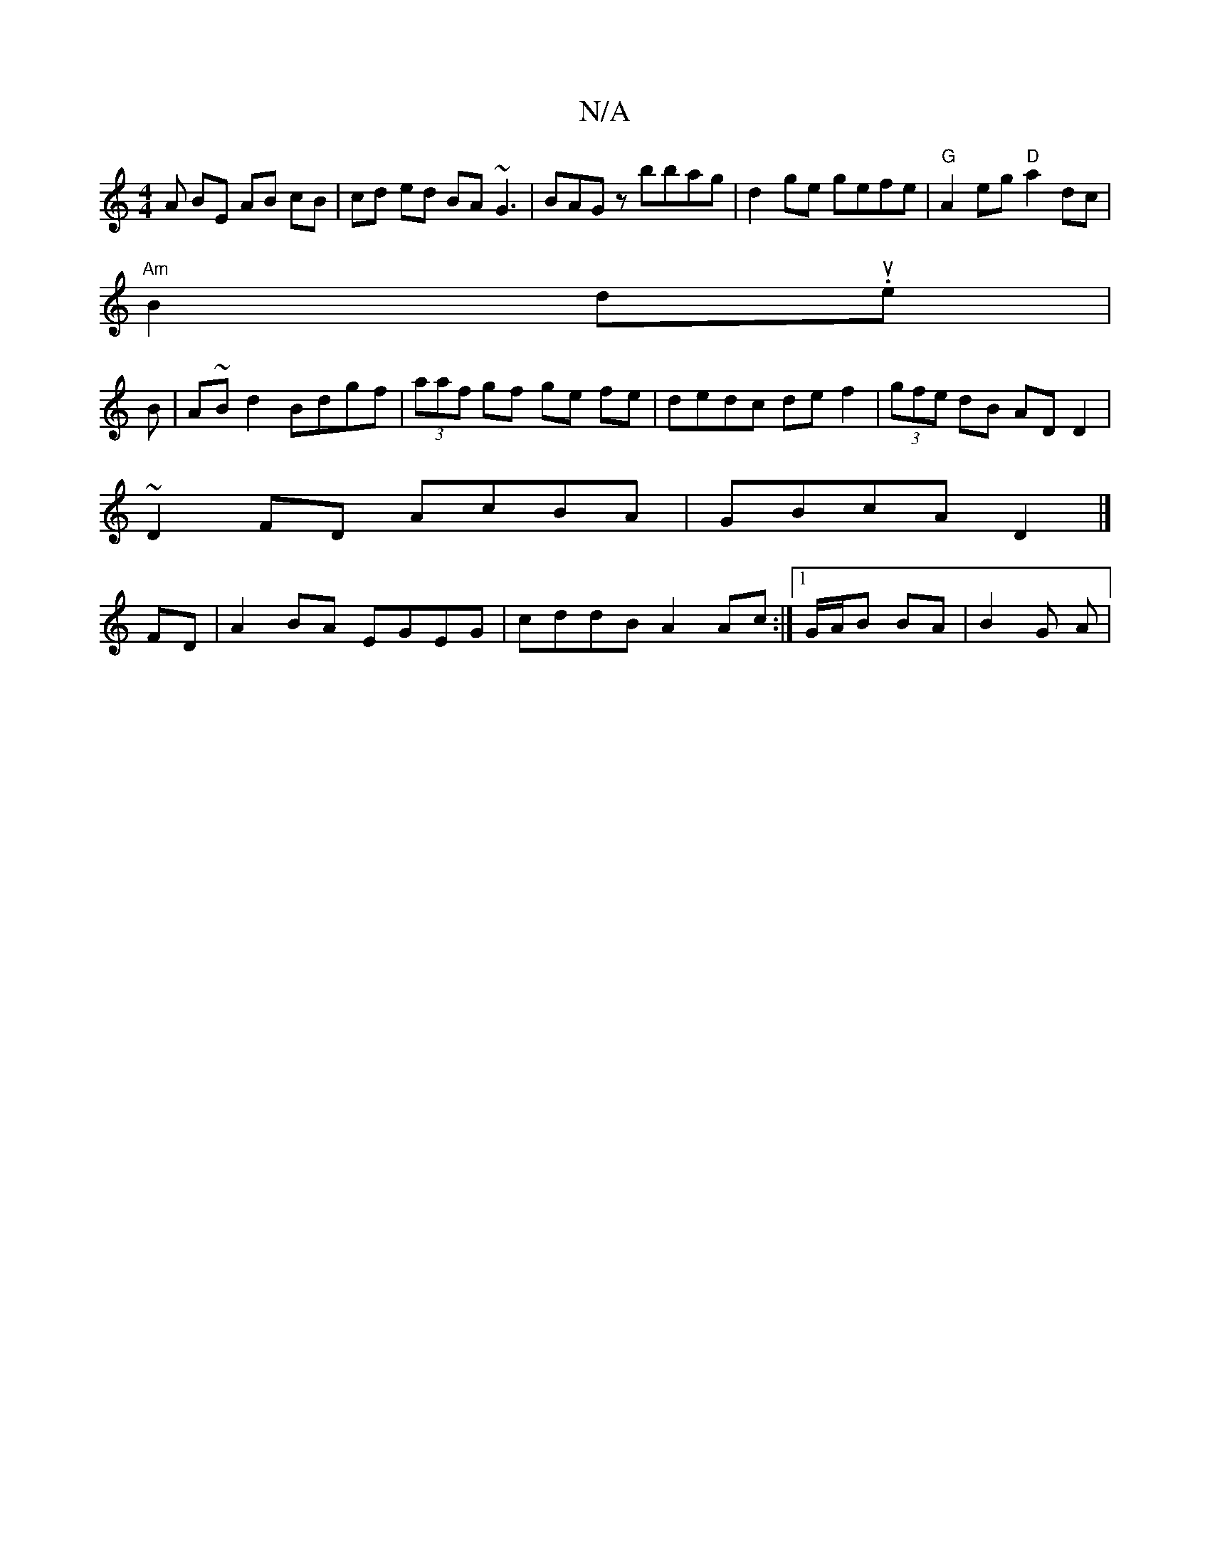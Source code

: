 X:1
T:N/A
M:4/4
R:N/A
K:Cmajor
A BE AB cB|cd ed BA~G3| BAGz bbag| d2 ge gefe|"G"A2eg "D" a2 dc |
"Am"B2du.e|
B|A~Bd2 Bdgf|(3aaf gf ge fe|dedc def2| (3gfe dB AD D2|
~D2FD AcBA|GBcA D2|]
FD|A2BA EGEG|cddB A2Ac:|1 G/A/B BA | B2- G A |